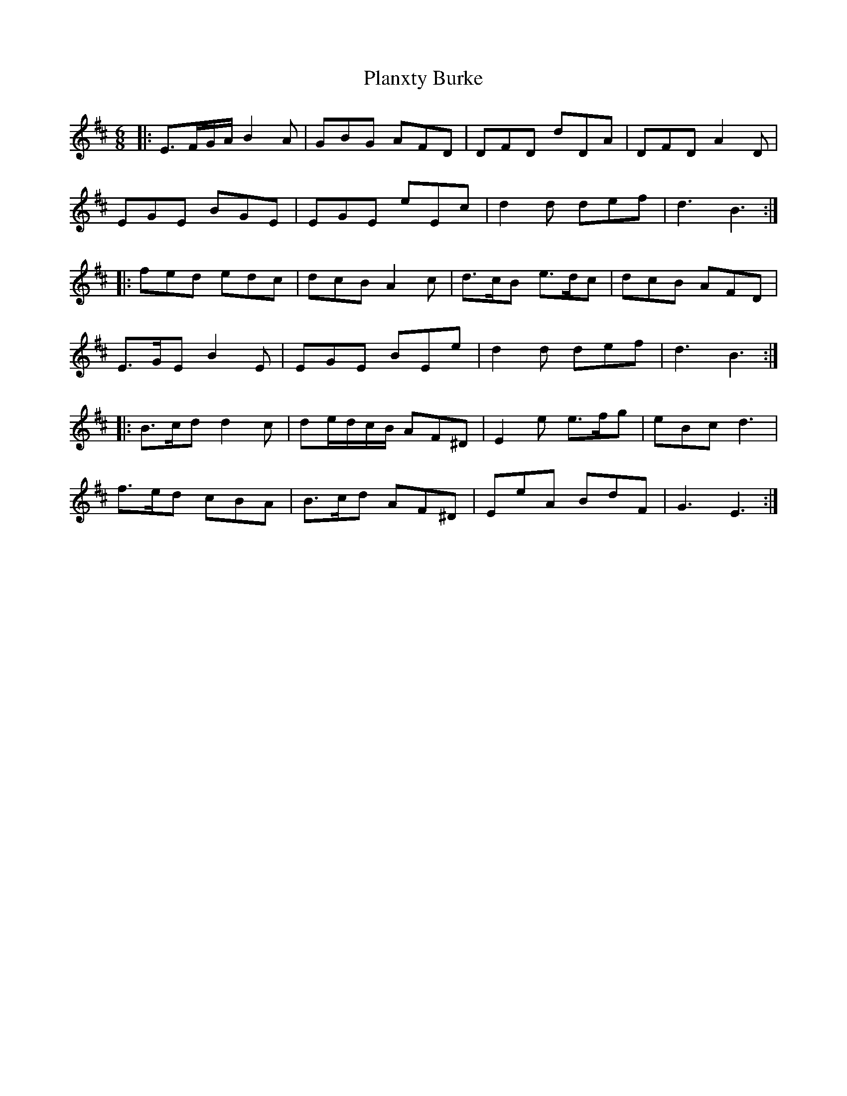 X: 32503
T: Planxty Burke
R: waltz
M: 3/4
K: Edorian
M:6/8
|:E>FG/A/ B2 A|GBG AFD|DFD dDA|DFD A2 D|
EGE BGE|EGE eEc|d2 d def|d3 B3:|
|:fed edc|dcB A2 c|d>cB e>dc|dcB AFD|
E>GE B2 E|EGE BEe|d2 d def|d3 B3:|
|:B>cd d2 c|de/d/c/B/ AF^D|E2 e e>fg|eBc d3|
f>ed cBA|B>cd AF^D|EeA BdF|G3 E3:|

